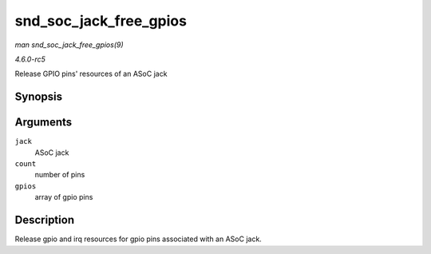 .. -*- coding: utf-8; mode: rst -*-

.. _API-snd-soc-jack-free-gpios:

=======================
snd_soc_jack_free_gpios
=======================

*man snd_soc_jack_free_gpios(9)*

*4.6.0-rc5*

Release GPIO pins' resources of an ASoC jack


Synopsis
========

.. c:function:: void snd_soc_jack_free_gpios( struct snd_soc_jack * jack, int count, struct snd_soc_jack_gpio * gpios )

Arguments
=========

``jack``
    ASoC jack

``count``
    number of pins

``gpios``
    array of gpio pins


Description
===========

Release gpio and irq resources for gpio pins associated with an ASoC
jack.


.. ------------------------------------------------------------------------------
.. This file was automatically converted from DocBook-XML with the dbxml
.. library (https://github.com/return42/sphkerneldoc). The origin XML comes
.. from the linux kernel, refer to:
..
.. * https://github.com/torvalds/linux/tree/master/Documentation/DocBook
.. ------------------------------------------------------------------------------
